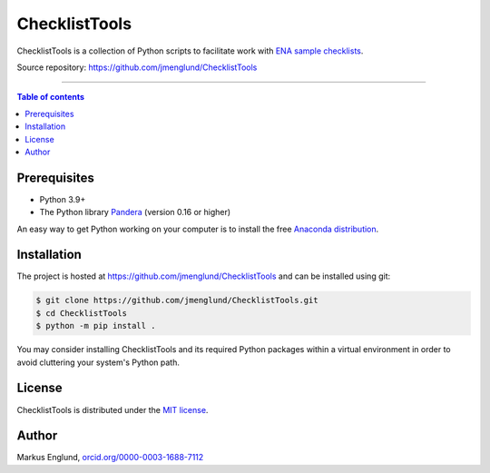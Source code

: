 ChecklistTools
==============

ChecklistTools is a collection of Python scripts to facilitate work with
`ENA sample checklists <https://www.ebi.ac.uk/ena/browser/checklists>`_.

Source repository: `<https://github.com/jmenglund/ChecklistTools>`_

--------------------------------

.. contents:: Table of contents
   :local:
   :backlinks: none


Prerequisites
-------------

* Python 3.9+
* The Python library `Pandera <https://github.com/unionai-oss/pandera>`_
  (version 0.16 or higher)

An easy way to get Python working on your computer is to install the free
`Anaconda distribution <http://anaconda.com/download)>`_.


Installation
------------

The project is hosted at `<https://github.com/jmenglund/ChecklistTools>`_ and 
can be installed using git:

.. code-block::

    $ git clone https://github.com/jmenglund/ChecklistTools.git
    $ cd ChecklistTools
    $ python -m pip install .


You may consider installing ChecklistTools and its required Python packages 
within a virtual environment in order to avoid cluttering your system's 
Python path.

License
-------

ChecklistTools is distributed under the 
`MIT license <https://opensource.org/licenses/MIT>`_.


Author
------

Markus Englund, `orcid.org/0000-0003-1688-7112 <http://orcid.org/0000-0003-1688-7112>`_
